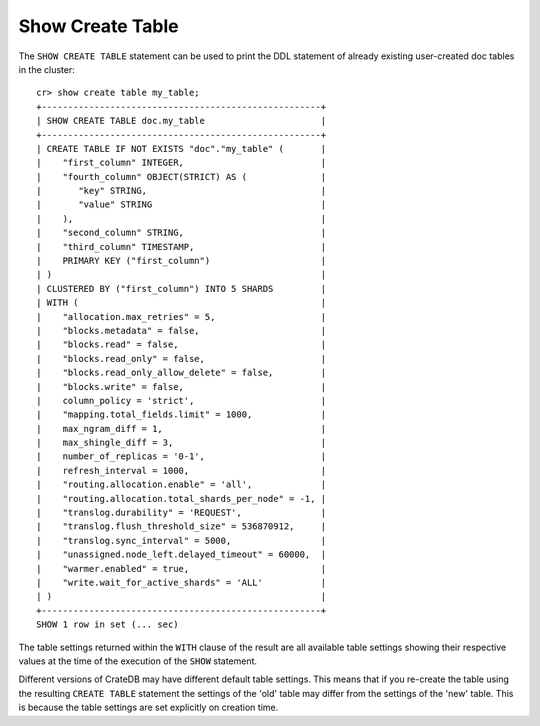 =================
Show Create Table
=================

.. hide:
    cr> create table if not exists my_table (
    ...   first_column integer primary key,
    ...   second_column string,
    ...   third_column timestamp,
    ...   fourth_column object(strict) as (
    ...     key string,
    ...     value string
    ...   )
    ... ) clustered by (first_column) into 5 shards;
    CREATE OK, 1 row affected (... sec)

The ``SHOW CREATE TABLE`` statement can be used to print the DDL statement of
already existing user-created doc tables in the cluster::

    cr> show create table my_table;
    +-----------------------------------------------------+
    | SHOW CREATE TABLE doc.my_table                      |
    +-----------------------------------------------------+
    | CREATE TABLE IF NOT EXISTS "doc"."my_table" (       |
    |    "first_column" INTEGER,                          |
    |    "fourth_column" OBJECT(STRICT) AS (              |
    |       "key" STRING,                                 |
    |       "value" STRING                                |
    |    ),                                               |
    |    "second_column" STRING,                          |
    |    "third_column" TIMESTAMP,                        |
    |    PRIMARY KEY ("first_column")                     |
    | )                                                   |
    | CLUSTERED BY ("first_column") INTO 5 SHARDS         |
    | WITH (                                              |
    |    "allocation.max_retries" = 5,                    |
    |    "blocks.metadata" = false,                       |
    |    "blocks.read" = false,                           |
    |    "blocks.read_only" = false,                      |
    |    "blocks.read_only_allow_delete" = false,         |
    |    "blocks.write" = false,                          |
    |    column_policy = 'strict',                        |
    |    "mapping.total_fields.limit" = 1000,             |
    |    max_ngram_diff = 1,                              |
    |    max_shingle_diff = 3,                            |
    |    number_of_replicas = '0-1',                      |
    |    refresh_interval = 1000,                         |
    |    "routing.allocation.enable" = 'all',             |
    |    "routing.allocation.total_shards_per_node" = -1, |
    |    "translog.durability" = 'REQUEST',               |
    |    "translog.flush_threshold_size" = 536870912,     |
    |    "translog.sync_interval" = 5000,                 |
    |    "unassigned.node_left.delayed_timeout" = 60000,  |
    |    "warmer.enabled" = true,                         |
    |    "write.wait_for_active_shards" = 'ALL'           |
    | )                                                   |
    +-----------------------------------------------------+
    SHOW 1 row in set (... sec)

The table settings returned within the ``WITH`` clause of the result are all
available table settings showing their respective values at the time of the
execution of the ``SHOW`` statement.

Different versions of CrateDB may have different default table settings. This
means that if you re-create the table using the resulting ``CREATE TABLE``
statement the settings of the 'old' table may differ from the settings of the
'new' table. This is because the table settings are set explicitly on creation
time.
